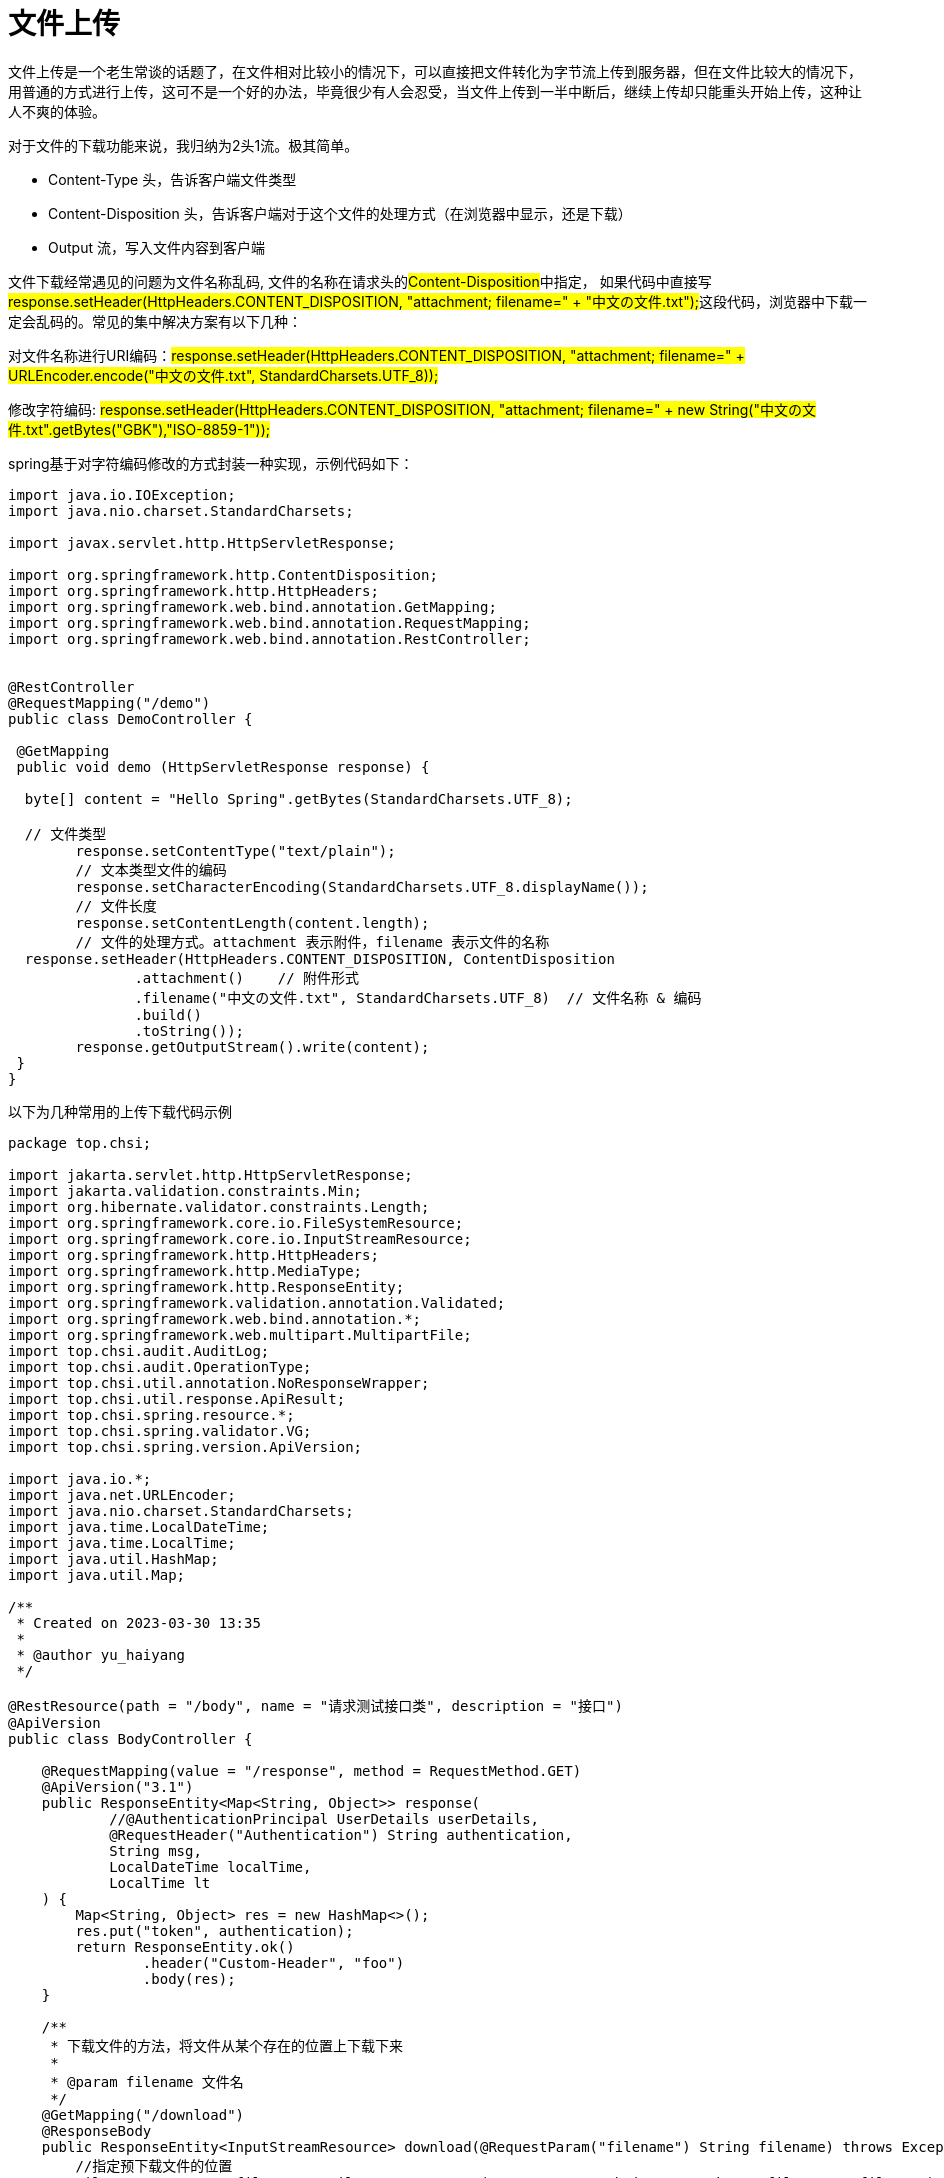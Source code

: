 = 文件上传

文件上传是一个老生常谈的话题了，在文件相对比较小的情况下，可以直接把文件转化为字节流上传到服务器，但在文件比较大的情况下，用普通的方式进行上传，这可不是一个好的办法，毕竟很少有人会忍受，当文件上传到一半中断后，继续上传却只能重头开始上传，这种让人不爽的体验。

对于文件的下载功能来说，我归纳为2头1流。极其简单。

- Content-Type 头，告诉客户端文件类型
- Content-Disposition 头，告诉客户端对于这个文件的处理方式（在浏览器中显示，还是下载）
- Output 流，写入文件内容到客户端

文件下载经常遇见的问题为文件名称乱码, 文件的名称在请求头的##Content-Disposition##中指定， 如果代码中直接写##response.setHeader(HttpHeaders.CONTENT_DISPOSITION, "attachment; filename=" + "中文の文件.txt");##这段代码，浏览器中下载一定会乱码的。常见的集中解决方案有以下几种：

对文件名称进行URI编码：#response.setHeader(HttpHeaders.CONTENT_DISPOSITION, "attachment; filename=" + URLEncoder.encode("中文の文件.txt", StandardCharsets.UTF_8));#

修改字符编码: #response.setHeader(HttpHeaders.CONTENT_DISPOSITION, "attachment; filename=" + new String("中文の文件.txt".getBytes("GBK"),"ISO-8859-1"));#

spring基于对字符编码修改的方式封装一种实现，示例代码如下：

[source,java]
----
import java.io.IOException;
import java.nio.charset.StandardCharsets;

import javax.servlet.http.HttpServletResponse;

import org.springframework.http.ContentDisposition;
import org.springframework.http.HttpHeaders;
import org.springframework.web.bind.annotation.GetMapping;
import org.springframework.web.bind.annotation.RequestMapping;
import org.springframework.web.bind.annotation.RestController;


@RestController
@RequestMapping("/demo")
public class DemoController {

 @GetMapping
 public void demo (HttpServletResponse response) {

  byte[] content = "Hello Spring".getBytes(StandardCharsets.UTF_8);

  // 文件类型
        response.setContentType("text/plain");
        // 文本类型文件的编码
        response.setCharacterEncoding(StandardCharsets.UTF_8.displayName());
        // 文件长度
        response.setContentLength(content.length);
        // 文件的处理方式。attachment 表示附件，filename 表示文件的名称
  response.setHeader(HttpHeaders.CONTENT_DISPOSITION, ContentDisposition
               .attachment()    // 附件形式
               .filename("中文の文件.txt", StandardCharsets.UTF_8)  // 文件名称 & 编码
               .build()
               .toString());
        response.getOutputStream().write(content);
 }
}
----

以下为几种常用的上传下载代码示例

[source,java]
----
package top.chsi;

import jakarta.servlet.http.HttpServletResponse;
import jakarta.validation.constraints.Min;
import org.hibernate.validator.constraints.Length;
import org.springframework.core.io.FileSystemResource;
import org.springframework.core.io.InputStreamResource;
import org.springframework.http.HttpHeaders;
import org.springframework.http.MediaType;
import org.springframework.http.ResponseEntity;
import org.springframework.validation.annotation.Validated;
import org.springframework.web.bind.annotation.*;
import org.springframework.web.multipart.MultipartFile;
import top.chsi.audit.AuditLog;
import top.chsi.audit.OperationType;
import top.chsi.util.annotation.NoResponseWrapper;
import top.chsi.util.response.ApiResult;
import top.chsi.spring.resource.*;
import top.chsi.spring.validator.VG;
import top.chsi.spring.version.ApiVersion;

import java.io.*;
import java.net.URLEncoder;
import java.nio.charset.StandardCharsets;
import java.time.LocalDateTime;
import java.time.LocalTime;
import java.util.HashMap;
import java.util.Map;

/**
 * Created on 2023-03-30 13:35
 *
 * @author yu_haiyang
 */

@RestResource(path = "/body", name = "请求测试接口类", description = "接口")
@ApiVersion
public class BodyController {

    @RequestMapping(value = "/response", method = RequestMethod.GET)
    @ApiVersion("3.1")
    public ResponseEntity<Map<String, Object>> response(
            //@AuthenticationPrincipal UserDetails userDetails,
            @RequestHeader("Authentication") String authentication,
            String msg,
            LocalDateTime localTime,
            LocalTime lt
    ) {
        Map<String, Object> res = new HashMap<>();
        res.put("token", authentication);
        return ResponseEntity.ok()
                .header("Custom-Header", "foo")
                .body(res);
    }

    /**
     * 下载文件的方法，将文件从某个存在的位置上下载下来
     *
     * @param filename 文件名
     */
    @GetMapping("/download")
    @ResponseBody
    public ResponseEntity<InputStreamResource> download(@RequestParam("filename") String filename) throws Exception {
        //指定预下载文件的位置
        FileSystemResource file = new FileSystemResource("C:\\Users\\yu_haiyang\\Desktop\\files\\" + filename);
        HttpHeaders httpHeaders = new HttpHeaders();
        //指定下载后的文件名等，new String(filename.getBytes("UTF-8"),"ISO8859-1")很重要，不然会下载中文名的时候名字为空
        httpHeaders.add("Content-Disposition", "attachment; filename=" + new String(filename.getBytes(StandardCharsets.UTF_8), "ISO8859-1"));
        /* 设置该请求头后,js能够获取content-disposition请求头数据,从中获取文件名称 */
        httpHeaders.add("Access-Control-Expose-Headers", "Content-Disposition");
        return ResponseEntity.ok()
                .headers(httpHeaders)
                .contentLength(file.contentLength())
                .contentType(MediaType.parseMediaType("application/octet-stream"))
                .body(new InputStreamResource(file.getInputStream()));
    }

    // 找一个计算机的磁盘位置，比如 D:\\, 我这里使用的是本项目的路径
    private static final String BASE_DIR = "C:\\files\\";

    // 定义接口类型和二级路径，完整的接口url是：/file/upload
    @PostResource(path = "/upload1", name = "上传头像", description = "头像上传")
    public ResponseEntity<String> upload1(@RequestParam MultipartFile file) {
        // 获取文件的名称
        String fileName = file.getOriginalFilename();
        try {
            // 新建一个文件路径
            File uploadFile = new File(BASE_DIR + fileName);
            // 当父级目录不存在时，自动创建
            if (!uploadFile.getParentFile().exists()) {
                boolean ignore = uploadFile.getParentFile().mkdirs();
            }
            // 存储文件到电脑磁盘
            file.transferTo(uploadFile);

        } catch (IOException e) {
            // 抛出业务异常，返回正常提示
            e.printStackTrace();
        }

        return ResponseEntity.ok().body("上传成功");
    }

    // 定义接口类型和二级路径，完整的接口url是：/file/upload
    @PostResource(path = "/uploads", name = "上传头像", description = "头像上传")
    public void uploads(@RequestParam MultipartFile[] files) {
        for (MultipartFile file : files) {
            // 获取文件的名称
            String fileName = file.getOriginalFilename();
            try {
                // 新建一个文件路径
                File uploadFile = new File(BASE_DIR + fileName);
                // 当父级目录不存在时，自动创建
                if (!uploadFile.getParentFile().exists()) {
                    uploadFile.getParentFile().mkdirs();
                }
                // 存储文件到电脑磁盘
                file.transferTo(uploadFile);

            } catch (IOException e) {
                e.printStackTrace();
            }
        }

    }


    // 下载接口，url: /file/download?fileName=xxx

    @GetMapping("/download1")
    public void download1(@RequestParam String fileName, HttpServletResponse response) {
        //  新建文件流，从磁盘读取文件流
        try (FileInputStream fis = new FileInputStream(BASE_DIR + fileName);
             BufferedInputStream bis = new BufferedInputStream(fis);
             OutputStream os = response.getOutputStream()) {    //  OutputStream 是文件写出流，讲文件下载到浏览器客户端
            // 新建字节数组，长度是文件的大小，比如文件 6kb, bis.available() = 1024 * 6
            byte[] bytes = new byte[bis.available()];
            // 从文件流读取字节到字节数组中
            bis.read(bytes);
            // 重置 response
            response.reset();
            // 设置 response 的下载响应头
            response.setContentType("application/octet-stream");
            response.setHeader("Content-disposition", "attachment;filename=" + URLEncoder.encode(fileName, StandardCharsets.UTF_8));  // 注意，这里要设置文件名的编码，否则中文的文件名下载后不显示
            // 写出字节数组到输出流
            os.write(bytes);
            // 刷新输出流
            os.flush();
        } catch (Exception e) {
            e.printStackTrace();
        }
    }
}

----

== 文件夹上传

[source,html]
----
<input type="file" multiple webkitdirectory />
----

== 限制可接受的文件类型

[source,html]
----
<input type="file" multiple accept=".doc,.docx,.xml,application/msword,application/vnd.openxmlformats-officedocument.wordprocessingml.document"/>
----

== 超大文件上传

=== 分片上传

.什么是分片上传
分片上传，就是将所要上传的文件，按照一定的大小，将整个文件分隔成多个数据块（我们称之为Part）来进行分别上传，上传完之后再由服务端对所有上传的文件进行汇总整合成原始的文件。

.分片上传的场景
. 大文件上传
. 网络环境环境不好，存在需要重传风险的场景

=== 断点续传

.什么是断点续传
断点续传是在下载或上传时，将下载或上传任务（一个文件或一个压缩包）人为的划分为几个部分，每一个部分采用一个线程进行上传或下载，如果碰到网络故障，可以从已经上传或下载的部分开始继续上传或者下载未完成的部分，而没有必要从头开始上传或者下载。本文的断点续传主要是针对断点上传场景。

.应用场景
断点续传可以看成是分片上传的一个衍生，因此可以使用分片上传的场景，都可以使用断点续传。

.实现断点续传的核心逻辑
在分片上传的过程中，如果因为系统崩溃或者网络中断等异常因素导致上传中断，这时候客户端需要记录上传的进度。在之后支持再次上传时，可以继续从上次上传中断的地方进行继续上传。 为了避免客户端在上传之后的进度数据被删除而导致重新开始从头上传的问题，服务端也可以提供相应的接口便于客户端对已经上传的分片数据进行查询，从而使客户端知道已经上传的分片数据，从而从下一个分片数据开始继续上传。

.实现流程步骤
1、方案一，常规步骤

将需要上传的文件按照一定的分割规则，分割成相同大小的数据块； 初始化一个分片上传任务，返回本次分片上传唯一标识； 按照一定的策略（串行或并行）发送各个分片数据块； 发送完成后，服务端根据判断数据上传是否完整，如果完整，则进行数据块合成得到原始文件。 2、方案二、本文实现的步骤

前端（客户端）需要根据固定大小对文件进行分片，请求后端（服务端）时要带上分片序号和大小 服务端创建conf文件用来记录分块位置，conf文件长度为总分片数，每上传一个分块即向conf文件中写入一个127，那么没上传的位置就是默认的0,已上传的就是Byte.MAX_VALUE 127（这步是实现断点续传和秒传的核心步骤） 服务器按照请求数据中给的分片序号和每片分块大小（分片大小是固定且一样的）算出开始位置，与读取到的文件片段数据，写入文件。

.分片上传/断点上传代码实现
前端采用百度提供的webuploader的插件，进行分片。因本文主要介绍服务端代码实现，webuploader如何进行分片，具体实现可以查看如下链接: http://fex.baidu.com/webuploader/getting-started.html

后端用两种方式实现文件写入，一种是用RandomAccessFile，如果对RandomAccessFile不熟悉的朋友，可以查看如下链接: https://blog.csdn.net/dimudan2015/article/details/81910690

另一种是使用MappedByteBuffer，对MappedByteBuffer不熟悉的朋友，可以查看如下链接进行了解:
https://www.jianshu.com/p/f90866dcbffc

==== 后端进行写入操作的核心代码

.RandomAccessFile实现方式
[source,java]
----
@UploadMode(mode = UploadModeEnum.RANDOM_ACCESS)
@Slf4j
public class RandomAccessUploadStrategy extends SliceUploadTemplate {

  @Autowired
  private FilePathUtil filePathUtil;

  @Value("${upload.chunkSize}")
  private long defaultChunkSize;

  @Override
  public boolean upload(FileUploadRequestDTO param) {
    RandomAccessFile accessTmpFile = null;
    try {
      String uploadDirPath = filePathUtil.getPath(param);
      File tmpFile = super.createTmpFile(param);
      accessTmpFile = new RandomAccessFile(tmpFile, "rw");
      //这个必须与前端设定的值一致
      long chunkSize = Objects.isNull(param.getChunkSize()) ? defaultChunkSize * 1024 * 1024 : param.getChunkSize();
      long offset = chunkSize * param.getChunk();
      //定位到该分片的偏移量
      accessTmpFile.seek(offset);
      //写入该分片数据
      accessTmpFile.write(param.getFile().getBytes());
      boolean isOk = super.checkAndSetUploadProgress(param, uploadDirPath);
      return isOk;
    } catch (IOException e) {
      log.error(e.getMessage(), e);
    } finally {
      FileUtil.close(accessTmpFile);
    }
   return false;
  }

}
----

.MappedByteBuffer实现方式
[source,java]
----
@UploadMode(mode = UploadModeEnum.MAPPED_BYTEBUFFER)
@Slf4j
public class MappedByteBufferUploadStrategy extends SliceUploadTemplate {

  @Autowired
  private FilePathUtil filePathUtil;

  @Value("${upload.chunkSize}")
  private long defaultChunkSize;

  @Override
  public boolean upload(FileUploadRequestDTO param) {

    RandomAccessFile tempRaf = null;
    FileChannel fileChannel = null;
    MappedByteBuffer mappedByteBuffer = null;
    try {
      String uploadDirPath = filePathUtil.getPath(param);
      File tmpFile = super.createTmpFile(param);
      tempRaf = new RandomAccessFile(tmpFile, "rw");
      fileChannel = tempRaf.getChannel();

      long chunkSize = Objects.isNull(param.getChunkSize()) ? defaultChunkSize * 1024 * 1024
          : param.getChunkSize();
      //写入该分片数据
      long offset = chunkSize * param.getChunk();
      byte[] fileData = param.getFile().getBytes();
      mappedByteBuffer = fileChannel
.map(FileChannel.MapMode.READ_WRITE, offset, fileData.length);
      mappedByteBuffer.put(fileData);
      boolean isOk = super.checkAndSetUploadProgress(param, uploadDirPath);
      return isOk;

    } catch (IOException e) {
      log.error(e.getMessage(), e);
    } finally {

      FileUtil.freedMappedByteBuffer(mappedByteBuffer);
      FileUtil.close(fileChannel);
      FileUtil.close(tempRaf);

    }

    return false;
  }

}
----

.文件操作核心模板类代码
[source,java]
----
@Slf4j
public abstract class SliceUploadTemplate implements SliceUploadStrategy {

  public abstract boolean upload(FileUploadRequestDTO param);

  protected File createTmpFile(FileUploadRequestDTO param) {

    FilePathUtil filePathUtil = SpringContextHolder.getBean(FilePathUtil.class);
    param.setPath(FileUtil.withoutHeadAndTailDiagonal(param.getPath()));
    String fileName = param.getFile().getOriginalFilename();
    String uploadDirPath = filePathUtil.getPath(param);
    String tempFileName = fileName + "_tmp";
    File tmpDir = new File(uploadDirPath);
    File tmpFile = new File(uploadDirPath, tempFileName);
    if (!tmpDir.exists()) {
      tmpDir.mkdirs();
    }
    return tmpFile;
  }

  @Override
  public FileUploadDTO sliceUpload(FileUploadRequestDTO param) {

    boolean isOk = this.upload(param);
    if (isOk) {
      File tmpFile = this.createTmpFile(param);
      FileUploadDTO fileUploadDTO = this.saveAndFileUploadDTO(param.getFile().getOriginalFilename(), tmpFile);
      return fileUploadDTO;
    }
    String md5 = FileMD5Util.getFileMD5(param.getFile());

    Map<Integer, String> map = new HashMap<>();
    map.put(param.getChunk(), md5);
    return FileUploadDTO.builder().chunkMd5Info(map).build();
  }

  /**
   * 检查并修改文件上传进度
   */
  public boolean checkAndSetUploadProgress(FileUploadRequestDTO param, String uploadDirPath) {

    String fileName = param.getFile().getOriginalFilename();
    File confFile = new File(uploadDirPath, fileName + ".conf");
    byte isComplete = 0;
    RandomAccessFile accessConfFile = null;
    try {
      accessConfFile = new RandomAccessFile(confFile, "rw");
      //把该分段标记为 true 表示完成
      System.out.println("set part " + param.getChunk() + " complete");
      //创建conf文件文件长度为总分片数，每上传一个分块即向conf文件中写入一个127，那么没上传的位置就是默认0,已上传的就是Byte.MAX_VALUE 127
      accessConfFile.setLength(param.getChunks());
      accessConfFile.seek(param.getChunk());
      accessConfFile.write(Byte.MAX_VALUE);

      //completeList 检查是否全部完成,如果数组里是否全部都是127(全部分片都成功上传)
      byte[] completeList = FileUtils.readFileToByteArray(confFile);
      isComplete = Byte.MAX_VALUE;
      for (int i = 0; i < completeList.length && isComplete == Byte.MAX_VALUE; i++) {
        //与运算, 如果有部分没有完成则 isComplete 不是 Byte.MAX_VALUE
        isComplete = (byte) (isComplete & completeList[i]);
        System.out.println("check part " + i + " complete?:" + completeList[i]);
      }

    } catch (IOException e) {
      log.error(e.getMessage(), e);
    } finally {
      FileUtil.close(accessConfFile);
    }
 boolean isOk = setUploadProgress2Redis(param, uploadDirPath, fileName, confFile, isComplete);
    return isOk;
  }

  /**
   * 把上传进度信息存进redis
   */
  private boolean setUploadProgress2Redis(FileUploadRequestDTO param, String uploadDirPath,
      String fileName, File confFile, byte isComplete) {

    RedisUtil redisUtil = SpringContextHolder.getBean(RedisUtil.class);
    if (isComplete == Byte.MAX_VALUE) {
      redisUtil.hset(FileConstant.FILE_UPLOAD_STATUS, param.getMd5(), "true");
      redisUtil.del(FileConstant.FILE_MD5_KEY + param.getMd5());
      confFile.delete();
      return true;
    } else {
      if (!redisUtil.hHasKey(FileConstant.FILE_UPLOAD_STATUS, param.getMd5())) {
        redisUtil.hset(FileConstant.FILE_UPLOAD_STATUS, param.getMd5(), "false");
        redisUtil.set(FileConstant.FILE_MD5_KEY + param.getMd5(),
            uploadDirPath + FileConstant.FILE_SEPARATORCHAR + fileName + ".conf");
      }

      return false;
    }
  }
/**
   * 保存文件操作
   */
  public FileUploadDTO saveAndFileUploadDTO(String fileName, File tmpFile) {

    FileUploadDTO fileUploadDTO = null;

    try {

      fileUploadDTO = renameFile(tmpFile, fileName);
      if (fileUploadDTO.isUploadComplete()) {
        System.out
            .println("upload complete !!" + fileUploadDTO.isUploadComplete() + " name=" + fileName);
        //TODO 保存文件信息到数据库

      }

    } catch (Exception e) {
      log.error(e.getMessage(), e);
    } finally {

    }
    return fileUploadDTO;
  }
/**
   * 文件重命名
   *
   * @param toBeRenamed 将要修改名字的文件
   * @param toFileNewName 新的名字
   */
  private FileUploadDTO renameFile(File toBeRenamed, String toFileNewName) {
    //检查要重命名的文件是否存在，是否是文件
    FileUploadDTO fileUploadDTO = new FileUploadDTO();
    if (!toBeRenamed.exists() || toBeRenamed.isDirectory()) {
      log.info("File does not exist: {}", toBeRenamed.getName());
      fileUploadDTO.setUploadComplete(false);
      return fileUploadDTO;
    }
    String ext = FileUtil.getExtension(toFileNewName);
    String p = toBeRenamed.getParent();
    String filePath = p + FileConstant.FILE_SEPARATORCHAR + toFileNewName;
    File newFile = new File(filePath);
    //修改文件名
    boolean uploadFlag = toBeRenamed.renameTo(newFile);

    fileUploadDTO.setMtime(DateUtil.getCurrentTimeStamp());
    fileUploadDTO.setUploadComplete(uploadFlag);
    fileUploadDTO.setPath(filePath);
    fileUploadDTO.setSize(newFile.length());
    fileUploadDTO.setFileExt(ext);
    fileUploadDTO.setFileId(toFileNewName);

    return fileUploadDTO;
  }
}
----

=== 秒传

.什么是秒传
通俗的说，你把要上传的东西上传，服务器会先做MD5校验，如果服务器上有一样的东西，它就直接给你个新地址，其实你下载的都是服务器上的同一个文件，想要不秒传，其实只要让MD5改变，就是对文件本身做一下修改（改名字不行），例如一个文本文件，你多加几个字，MD5就变了，就不会秒传了。

.本文实现的秒传核心逻辑
利用redis的set方法存放文件上传状态，其中key为文件上传的md5，value为是否上传完成的标志位。 当标志位true为上传已经完成，此时如果有相同文件上传，则进入秒传逻辑。如果标志位为false，则说明还没上传完成，此时需要在调用set的方法，保存块号文件记录的路径，其中key为上传文件md5加一个固定前缀，value为块号文件记录路径

=== 总结

在实现分片上传的过程，需要前端和后端配合，比如前后端的上传块号的文件大小，前后端必须得要一致，否则上传就会有问题。其次文件相关操作正常都是要搭建一个文件服务器的，比如使用fastdfs、hdfs等。

本示例代码在电脑配置为4核内存8G情况下，上传24G大小的文件，上传时间需要30多分钟，主要时间耗费在前端的md5值计算，后端写入的速度还是比较快。

如果项目组觉得自建文件服务器太花费时间，且项目的需求仅仅只是上传下载，那么推荐使用阿里的oss服务器，其介绍可以查看官网:

https://help.aliyun.com/product/31815.html

阿里的oss它本质是一个对象存储服务器，而非文件服务器，因此如果有涉及到大量删除或者修改文件的需求，oss可能就不是一个好的选择。

== Spring Boot 中的文件下载：从单个文件到多个文件一次性下载，完美实现！

本文介绍了 Spring Boot 应用中三种常见的文件下载场景，包括单个文件下载、使用 Gzip 压缩文件、一次性下载多个文件。对于单个文件下载，需要获取文件的大小和媒体类型，并使用 ContentDisposition 工具类构建 Content-Disposition 头，避免下载文件名称乱码的问题。对于使用 Gzip 压缩文件，需要告诉客户端文件使用了 gzip 编码，并在响应中使用 GZIPOutputStream进行压缩。对于一次性下载多个文件，需要把多个文件都打包到一个 zip 文件中，再响应给客户端，客户端可以自己解压 zip 文件来获取多个文件。

=== 单个文件下载

关键点如下： - 获取文件的大小。 - 获取文件的媒体类型(Content-Type)。 - 通过 ContentDisposition 工具类构建 Content-Disposition 头，避免下载文件名称乱码的问题。 - copy 数据到客户端。

[source,java]
----
import java.io.IOException;
import java.io.InputStream;
import java.nio.charset.StandardCharsets;
import java.nio.file.Files;
import java.nio.file.Path;
import java.nio.file.Paths;

import org.springframework.http.ContentDisposition;
import org.springframework.http.HttpHeaders;
import org.springframework.http.MediaType;
import org.springframework.stereotype.Controller;
import org.springframework.web.bind.annotation.GetMapping;
import org.springframework.web.bind.annotation.RequestMapping;

import jakarta.servlet.http.HttpServletRequest;
import jakarta.servlet.http.HttpServletResponse;

@Controller
@RequestMapping("/download")
public class DownloadController {

 @GetMapping
 public void download (HttpServletRequest request, HttpServletResponse response) throws IOException {

  // 要下载的文件
  Path file = Paths.get("E:\\test.mp4");

  // 获取文件的媒体类型
  String contentType = Files.probeContentType(file);
  if (contentType == null) {
   // 如果获取失败，则使用通用的文件类型
   contentType = MediaType.APPLICATION_OCTET_STREAM_VALUE;
  }

  response.setContentType(contentType);
  // 文件大小
  response.setContentLengthLong(Files.size(file));
  /**
   * 使用 ContentDisposition 构建 CONTENT_DISPOSITION 头，可以避免文件名称乱码的问题
   */
  response.setHeader(HttpHeaders.CONTENT_DISPOSITION, ContentDisposition.attachment()
                   .filename(file.getFileName().toString(), StandardCharsets.UTF_8)
                   .build()
                   .toString());
  // 响应数据给客户端
  Files.copy(file, response.getOutputStream());
 }
}
----

=== 使用 Gzip 压缩文件

如果下载的文件特别大的话，可以考虑使用 gzip 压缩后下载，可以减少传输字节，节省流量，但是因为使用 gzip 编码会耗费额外的 CPU。

[source,java]
----
import java.io.IOException;
import java.nio.charset.StandardCharsets;
import java.nio.file.Files;
import java.nio.file.Path;
import java.nio.file.Paths;
import java.util.zip.GZIPOutputStream;

import org.springframework.http.ContentDisposition;
import org.springframework.http.HttpHeaders;
import org.springframework.http.MediaType;
import org.springframework.stereotype.Controller;
import org.springframework.web.bind.annotation.GetMapping;
import org.springframework.web.bind.annotation.RequestMapping;

import jakarta.servlet.http.HttpServletRequest;
import jakarta.servlet.http.HttpServletResponse;

@Controller
@RequestMapping("/download")
public class DownloadController {

 @GetMapping("/gzip")
 public void gzipDownload (HttpServletRequest request, HttpServletResponse response) throws IOException {

  Path file = Paths.get("E:\\test.mp4");

  String contentType = Files.probeContentType(file);
  if (contentType == null) {
   contentType = MediaType.APPLICATION_OCTET_STREAM_VALUE;
  }

  // 告诉客户端，文件使用了 gzip 编码，客户端会自动解码
  response.setHeader(HttpHeaders.CONTENT_ENCODING, "gzip");
  response.setContentType(contentType);
  response.setHeader(HttpHeaders.CONTENT_DISPOSITION, ContentDisposition.attachment()
                   .filename(file.getFileName().toString(), StandardCharsets.UTF_8)
                   .build()
                   .toString());

  // 使用Gzip压缩后，响应给客户端
  try(GZIPOutputStream gzipOutputStream = new GZIPOutputStream(response.getOutputStream())){
   Files.copy(file, gzipOutputStream);
  }
 }
}
----

=== 一次性下载多个文件

如果需要一次性下载多个文件，那么需要服务器把多个文件都打包到一个 zip 文件中，再响应给客户端，客户端可以自己解压 zip 文件来获取多个文件。

[source,java]
----
import java.io.IOException;
import java.io.InputStream;
import java.nio.charset.StandardCharsets;
import java.nio.file.Files;
import java.nio.file.Path;
import java.nio.file.Paths;
import java.util.Arrays;
import java.util.List;
import java.util.zip.ZipEntry;
import java.util.zip.ZipOutputStream;

import org.springframework.http.ContentDisposition;
import org.springframework.http.HttpHeaders;
import org.springframework.stereotype.Controller;
import org.springframework.util.StreamUtils;
import org.springframework.web.bind.annotation.GetMapping;
import org.springframework.web.bind.annotation.RequestMapping;

import jakarta.servlet.http.HttpServletRequest;
import jakarta.servlet.http.HttpServletResponse;

@Controller
@RequestMapping("/download")
public class DownloadController {
 @GetMapping("/zip")
 public void zipDownload (HttpServletRequest request, HttpServletResponse response) throws IOException {

  // 要下载的文件列表
  List<Path> files = Arrays.asList(Paths.get("E:\\test.mp4"),
         Paths.get("E:\\node.txt"),
         Paths.get("E:\\keys.txt"));


  response.setContentType("application/zip"); // zip压缩
  response.setHeader(HttpHeaders.CONTENT_DISPOSITION, ContentDisposition.attachment()
                   .filename("download.zip", StandardCharsets.UTF_8)
                   .build()
                   .toString());

  // 压缩多个文件到zip文件中，并且响应给客户端
  try(ZipOutputStream zipOutputStream = new ZipOutputStream(response.getOutputStream())){
   for (Path file : files) {
    try (InputStream inputStream = Files.newInputStream(file)) {
     zipOutputStream.putNextEntry(new ZipEntry(file.getFileName().toString()));
     StreamUtils.copy(inputStream, zipOutputStream);
     zipOutputStream.flush();
    }
   }
  }
 }
}
----

